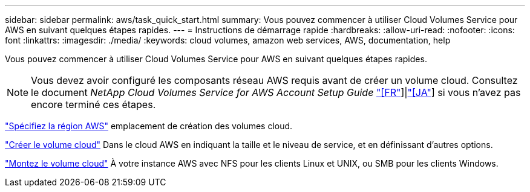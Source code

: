 ---
sidebar: sidebar 
permalink: aws/task_quick_start.html 
summary: Vous pouvez commencer à utiliser Cloud Volumes Service pour AWS en suivant quelques étapes rapides. 
---
= Instructions de démarrage rapide
:hardbreaks:
:allow-uri-read: 
:nofooter: 
:icons: font
:linkattrs: 
:imagesdir: ./media/
:keywords: cloud volumes, amazon web services, AWS, documentation, help


[role="lead"]
Vous pouvez commencer à utiliser Cloud Volumes Service pour AWS en suivant quelques étapes rapides.


NOTE: Vous devez avoir configuré les composants réseau AWS requis avant de créer un volume cloud. Consultez le document _NetApp Cloud Volumes Service for AWS Account Setup Guide_ link:media/cvs_aws_account_setup.pdf["[FR"^]]|link:media/cvs_aws_account_setup_jaJP.pdf["[JA"^]] si vous n'avez pas encore terminé ces étapes.

[role="quick-margin-para"]
link:task_selecting_region.html["Spécifiez la région AWS"] emplacement de création des volumes cloud.

[role="quick-margin-para"]
link:task_creating_cloud_volumes_for_aws.html["Créer le volume cloud"] Dans le cloud AWS en indiquant la taille et le niveau de service, et en définissant d'autres options.

[role="quick-margin-para"]
link:task_mounting_cloud_volumes_for_aws.html["Montez le volume cloud"] À votre instance AWS avec NFS pour les clients Linux et UNIX, ou SMB pour les clients Windows.
